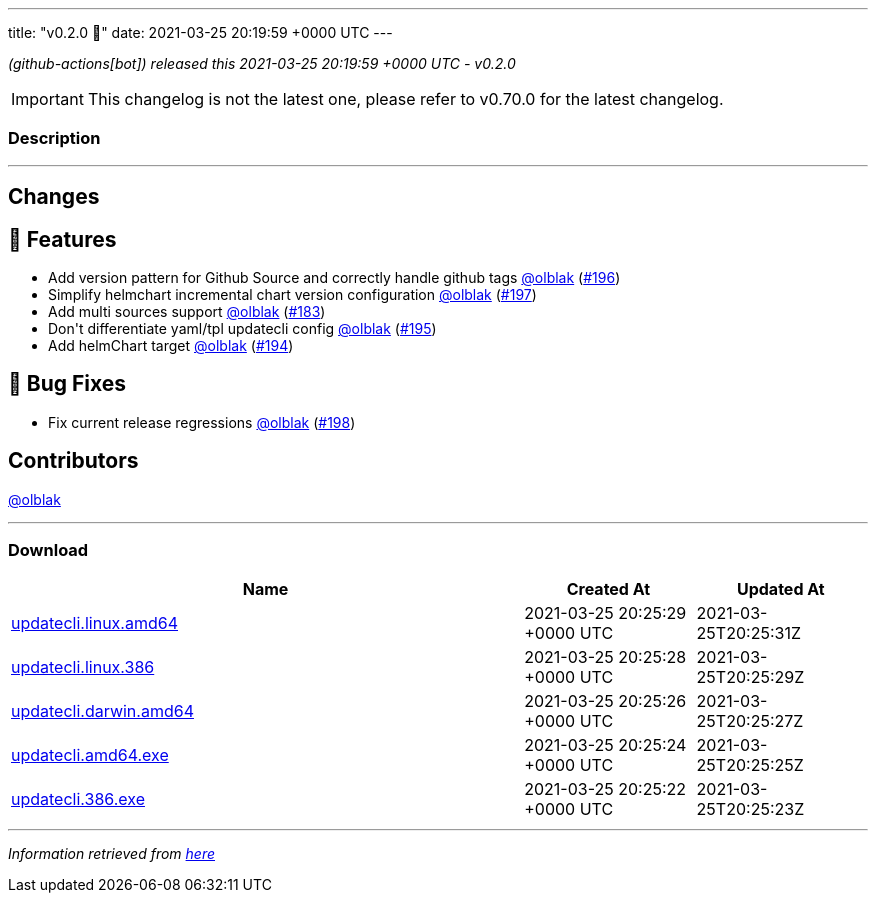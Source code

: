 ---
title: "v0.2.0 🌈"
date: 2021-03-25 20:19:59 +0000 UTC
---
// Disclaimer: this file is generated, do not edit it manually.


__ (github-actions[bot]) released this 2021-03-25 20:19:59 +0000 UTC - v0.2.0__



IMPORTANT: This changelog is not the latest one, please refer to v0.70.0 for the latest changelog.


=== Description

---

++++

<h2>Changes</h2>
<h2>🚀 Features</h2>
<ul>
<li>Add version pattern for Github Source and correctly handle github tags <a class="user-mention notranslate" data-hovercard-type="user" data-hovercard-url="/users/olblak/hovercard" data-octo-click="hovercard-link-click" data-octo-dimensions="link_type:self" href="https://github.com/olblak">@olblak</a> (<a class="issue-link js-issue-link" data-error-text="Failed to load title" data-id="831243076" data-permission-text="Title is private" data-url="https://github.com/updatecli/updatecli/issues/196" data-hovercard-type="pull_request" data-hovercard-url="/updatecli/updatecli/pull/196/hovercard" href="https://github.com/updatecli/updatecli/pull/196">#196</a>)</li>
<li>Simplify helmchart incremental chart version configuration <a class="user-mention notranslate" data-hovercard-type="user" data-hovercard-url="/users/olblak/hovercard" data-octo-click="hovercard-link-click" data-octo-dimensions="link_type:self" href="https://github.com/olblak">@olblak</a> (<a class="issue-link js-issue-link" data-error-text="Failed to load title" data-id="833784329" data-permission-text="Title is private" data-url="https://github.com/updatecli/updatecli/issues/197" data-hovercard-type="pull_request" data-hovercard-url="/updatecli/updatecli/pull/197/hovercard" href="https://github.com/updatecli/updatecli/pull/197">#197</a>)</li>
<li>Add multi sources support <a class="user-mention notranslate" data-hovercard-type="user" data-hovercard-url="/users/olblak/hovercard" data-octo-click="hovercard-link-click" data-octo-dimensions="link_type:self" href="https://github.com/olblak">@olblak</a> (<a class="issue-link js-issue-link" data-error-text="Failed to load title" data-id="812694648" data-permission-text="Title is private" data-url="https://github.com/updatecli/updatecli/issues/183" data-hovercard-type="pull_request" data-hovercard-url="/updatecli/updatecli/pull/183/hovercard" href="https://github.com/updatecli/updatecli/pull/183">#183</a>)</li>
<li>Don't differentiate yaml/tpl updatecli config <a class="user-mention notranslate" data-hovercard-type="user" data-hovercard-url="/users/olblak/hovercard" data-octo-click="hovercard-link-click" data-octo-dimensions="link_type:self" href="https://github.com/olblak">@olblak</a> (<a class="issue-link js-issue-link" data-error-text="Failed to load title" data-id="831158958" data-permission-text="Title is private" data-url="https://github.com/updatecli/updatecli/issues/195" data-hovercard-type="pull_request" data-hovercard-url="/updatecli/updatecli/pull/195/hovercard" href="https://github.com/updatecli/updatecli/pull/195">#195</a>)</li>
<li>Add helmChart target <a class="user-mention notranslate" data-hovercard-type="user" data-hovercard-url="/users/olblak/hovercard" data-octo-click="hovercard-link-click" data-octo-dimensions="link_type:self" href="https://github.com/olblak">@olblak</a> (<a class="issue-link js-issue-link" data-error-text="Failed to load title" data-id="830970062" data-permission-text="Title is private" data-url="https://github.com/updatecli/updatecli/issues/194" data-hovercard-type="pull_request" data-hovercard-url="/updatecli/updatecli/pull/194/hovercard" href="https://github.com/updatecli/updatecli/pull/194">#194</a>)</li>
</ul>
<h2>🐛 Bug Fixes</h2>
<ul>
<li>Fix current release regressions <a class="user-mention notranslate" data-hovercard-type="user" data-hovercard-url="/users/olblak/hovercard" data-octo-click="hovercard-link-click" data-octo-dimensions="link_type:self" href="https://github.com/olblak">@olblak</a> (<a class="issue-link js-issue-link" data-error-text="Failed to load title" data-id="841104302" data-permission-text="Title is private" data-url="https://github.com/updatecli/updatecli/issues/198" data-hovercard-type="pull_request" data-hovercard-url="/updatecli/updatecli/pull/198/hovercard" href="https://github.com/updatecli/updatecli/pull/198">#198</a>)</li>
</ul>
<h2>Contributors</h2>
<p><a class="user-mention notranslate" data-hovercard-type="user" data-hovercard-url="/users/olblak/hovercard" data-octo-click="hovercard-link-click" data-octo-dimensions="link_type:self" href="https://github.com/olblak">@olblak</a></p>

++++

---



=== Download

[cols="3,1,1" options="header" frame="all" grid="rows"]
|===
| Name | Created At | Updated At

| link:https://github.com/updatecli/updatecli/releases/download/v0.2.0/updatecli.linux.amd64[updatecli.linux.amd64] | 2021-03-25 20:25:29 +0000 UTC | 2021-03-25T20:25:31Z

| link:https://github.com/updatecli/updatecli/releases/download/v0.2.0/updatecli.linux.386[updatecli.linux.386] | 2021-03-25 20:25:28 +0000 UTC | 2021-03-25T20:25:29Z

| link:https://github.com/updatecli/updatecli/releases/download/v0.2.0/updatecli.darwin.amd64[updatecli.darwin.amd64] | 2021-03-25 20:25:26 +0000 UTC | 2021-03-25T20:25:27Z

| link:https://github.com/updatecli/updatecli/releases/download/v0.2.0/updatecli.amd64.exe[updatecli.amd64.exe] | 2021-03-25 20:25:24 +0000 UTC | 2021-03-25T20:25:25Z

| link:https://github.com/updatecli/updatecli/releases/download/v0.2.0/updatecli.386.exe[updatecli.386.exe] | 2021-03-25 20:25:22 +0000 UTC | 2021-03-25T20:25:23Z

|===


---

__Information retrieved from link:https://github.com/updatecli/updatecli/releases/tag/v0.2.0[here]__

